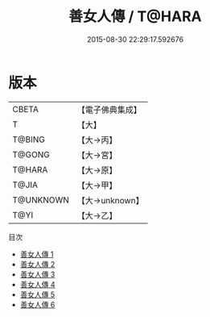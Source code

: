 #+TITLE: 善女人傳 / T@HARA

#+DATE: 2015-08-30 22:29:17.592676
* 版本
 |     CBETA|【電子佛典集成】|
 |         T|【大】     |
 |    T@BING|【大→丙】   |
 |    T@GONG|【大→宮】   |
 |    T@HARA|【大→原】   |
 |     T@JIA|【大→甲】   |
 | T@UNKNOWN|【大→unknown】|
 |      T@YI|【大→乙】   |
目次
 - [[file:KR6r0155_001.txt][善女人傳 1]]
 - [[file:KR6r0155_002.txt][善女人傳 2]]
 - [[file:KR6r0155_003.txt][善女人傳 3]]
 - [[file:KR6r0155_004.txt][善女人傳 4]]
 - [[file:KR6r0155_005.txt][善女人傳 5]]
 - [[file:KR6r0155_006.txt][善女人傳 6]]

